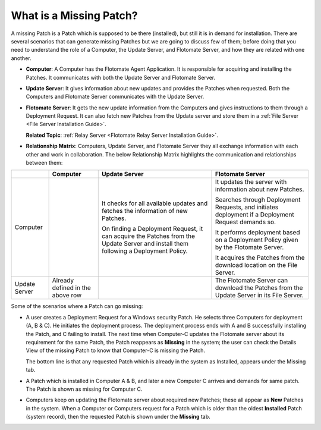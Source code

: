 ************************
What is a Missing Patch?
************************

A missing Patch is a Patch which is supposed to be there (installed), but still it is in demand for installation. 
There are several scenarios that can generate missing Patches but we are going to discuss few of them; 
before doing that you need to understand the role of a Computer, the Update Server, and Flotomate Server, 
and how they are related with one another.

-  **Computer**: A Computer has the Flotomate Agent Application. It is responsible for
   acquiring and installing the Patches. It communicates with both the
   Update Server and Flotomate Server.

-  **Update Server**: It gives information about new updates and
   provides the Patches when requested. Both the Computers and Flotomate
   Server communicates with the Update Server.

-  **Flotomate Server**: It gets the new update information from the
   Computers and gives instructions to them through a Deployment
   Request. It can also fetch new Patches from the Update server and
   store them in a :ref:`File Server <File Server Installation Guide>`.

   **Related Topic**: :ref:`Relay Server <Flotomate Relay Server Installation Guide>`.

-  **Relationship Matrix**: Computers, Update Server, and Flotomate
   Server they all exchange information with each other and work in
   collaboration. The below Relationship Matrix highlights the
   communication and relationships between them:

+-----------------+-----------------+-----------------+-----------------+
|                 | Computer        | Update Server   | Flotomate       |
|                 |                 |                 | Server          |
+=================+=================+=================+=================+
| Computer        |                 | It checks for   | It updates the  |
|                 |                 | all available   | server with     |
|                 |                 | updates and     | information     |
|                 |                 | fetches the     | about new       |
|                 |                 | information of  | Patches.        |
|                 |                 | new Patches.    |                 |
|                 |                 |                 | Searches        |
|                 |                 | On finding a    | through         |
|                 |                 | Deployment      | Deployment      |
|                 |                 | Request, it can | Requests, and   |
|                 |                 | acquire the     | initiates       |
|                 |                 | Patches from    | deployment if a |
|                 |                 | the Update      | Deployment      |
|                 |                 | Server and      | Request demands |
|                 |                 | install them    | so.             |
|                 |                 | following a     |                 |
|                 |                 | Deployment      | It performs     |
|                 |                 | Policy.         | deployment      |
|                 |                 |                 | based on a      |
|                 |                 |                 | Deployment      |
|                 |                 |                 | Policy given by |
|                 |                 |                 | the Flotomate   |
|                 |                 |                 | Server.         |
|                 |                 |                 |                 |
|                 |                 |                 | It acquires the |
|                 |                 |                 | Patches from    |
|                 |                 |                 | the download    |
|                 |                 |                 | location on the |
|                 |                 |                 | File Server.    |
+-----------------+-----------------+-----------------+-----------------+
| Update Server   | Already defined |                 | The Flotomate   |
|                 | in the above    |                 | Server can      |
|                 | row             |                 | download the    |
|                 |                 |                 | Patches from    |
|                 |                 |                 | the Update      |
|                 |                 |                 | Server in its   |
|                 |                 |                 | File Server.    |
+-----------------+-----------------+-----------------+-----------------+

Some of the scenarios where a Patch can go missing:

-  A user creates a Deployment Request for a Windows security Patch. He
   selects three Computers for deployment (A, B & C). He initiates the
   deployment process. The deployment process ends with A and B
   successfully installing the Patch, and C failing to install. The next
   time when Computer-C updates the Flotomate server about its
   requirement for the same Patch, the Patch reappears as **Missing** in
   the system; the user can check the Details View of the missing Patch
   to know that Computer-C is missing the Patch.

   The bottom line is that any requested Patch which is already in the
   system as Installed, appears under the Missing tab.

-  A Patch which is installed in Computer A & B, and later a new
   Computer C arrives and demands for same patch. The Patch is shown as
   missing for Computer C.

-  Computers keep on updating the Flotomate server about required new
   Patches; these all appear as **New** Patches in the system. When a
   Computer or Computers request for a Patch which is older than the
   oldest **Installed** Patch (system record), then the requested Patch
   is shown under the **Missing** tab.